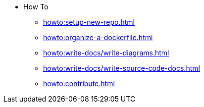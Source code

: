 * How To
** xref:howto:setup-new-repo.adoc[]
** xref:howto:organize-a-dockerfile.adoc[]
** xref:howto:write-docs/write-diagrams.adoc[]
** xref:howto:write-docs/write-source-code-docs.adoc[]
** xref:howto:contribute.adoc[]
